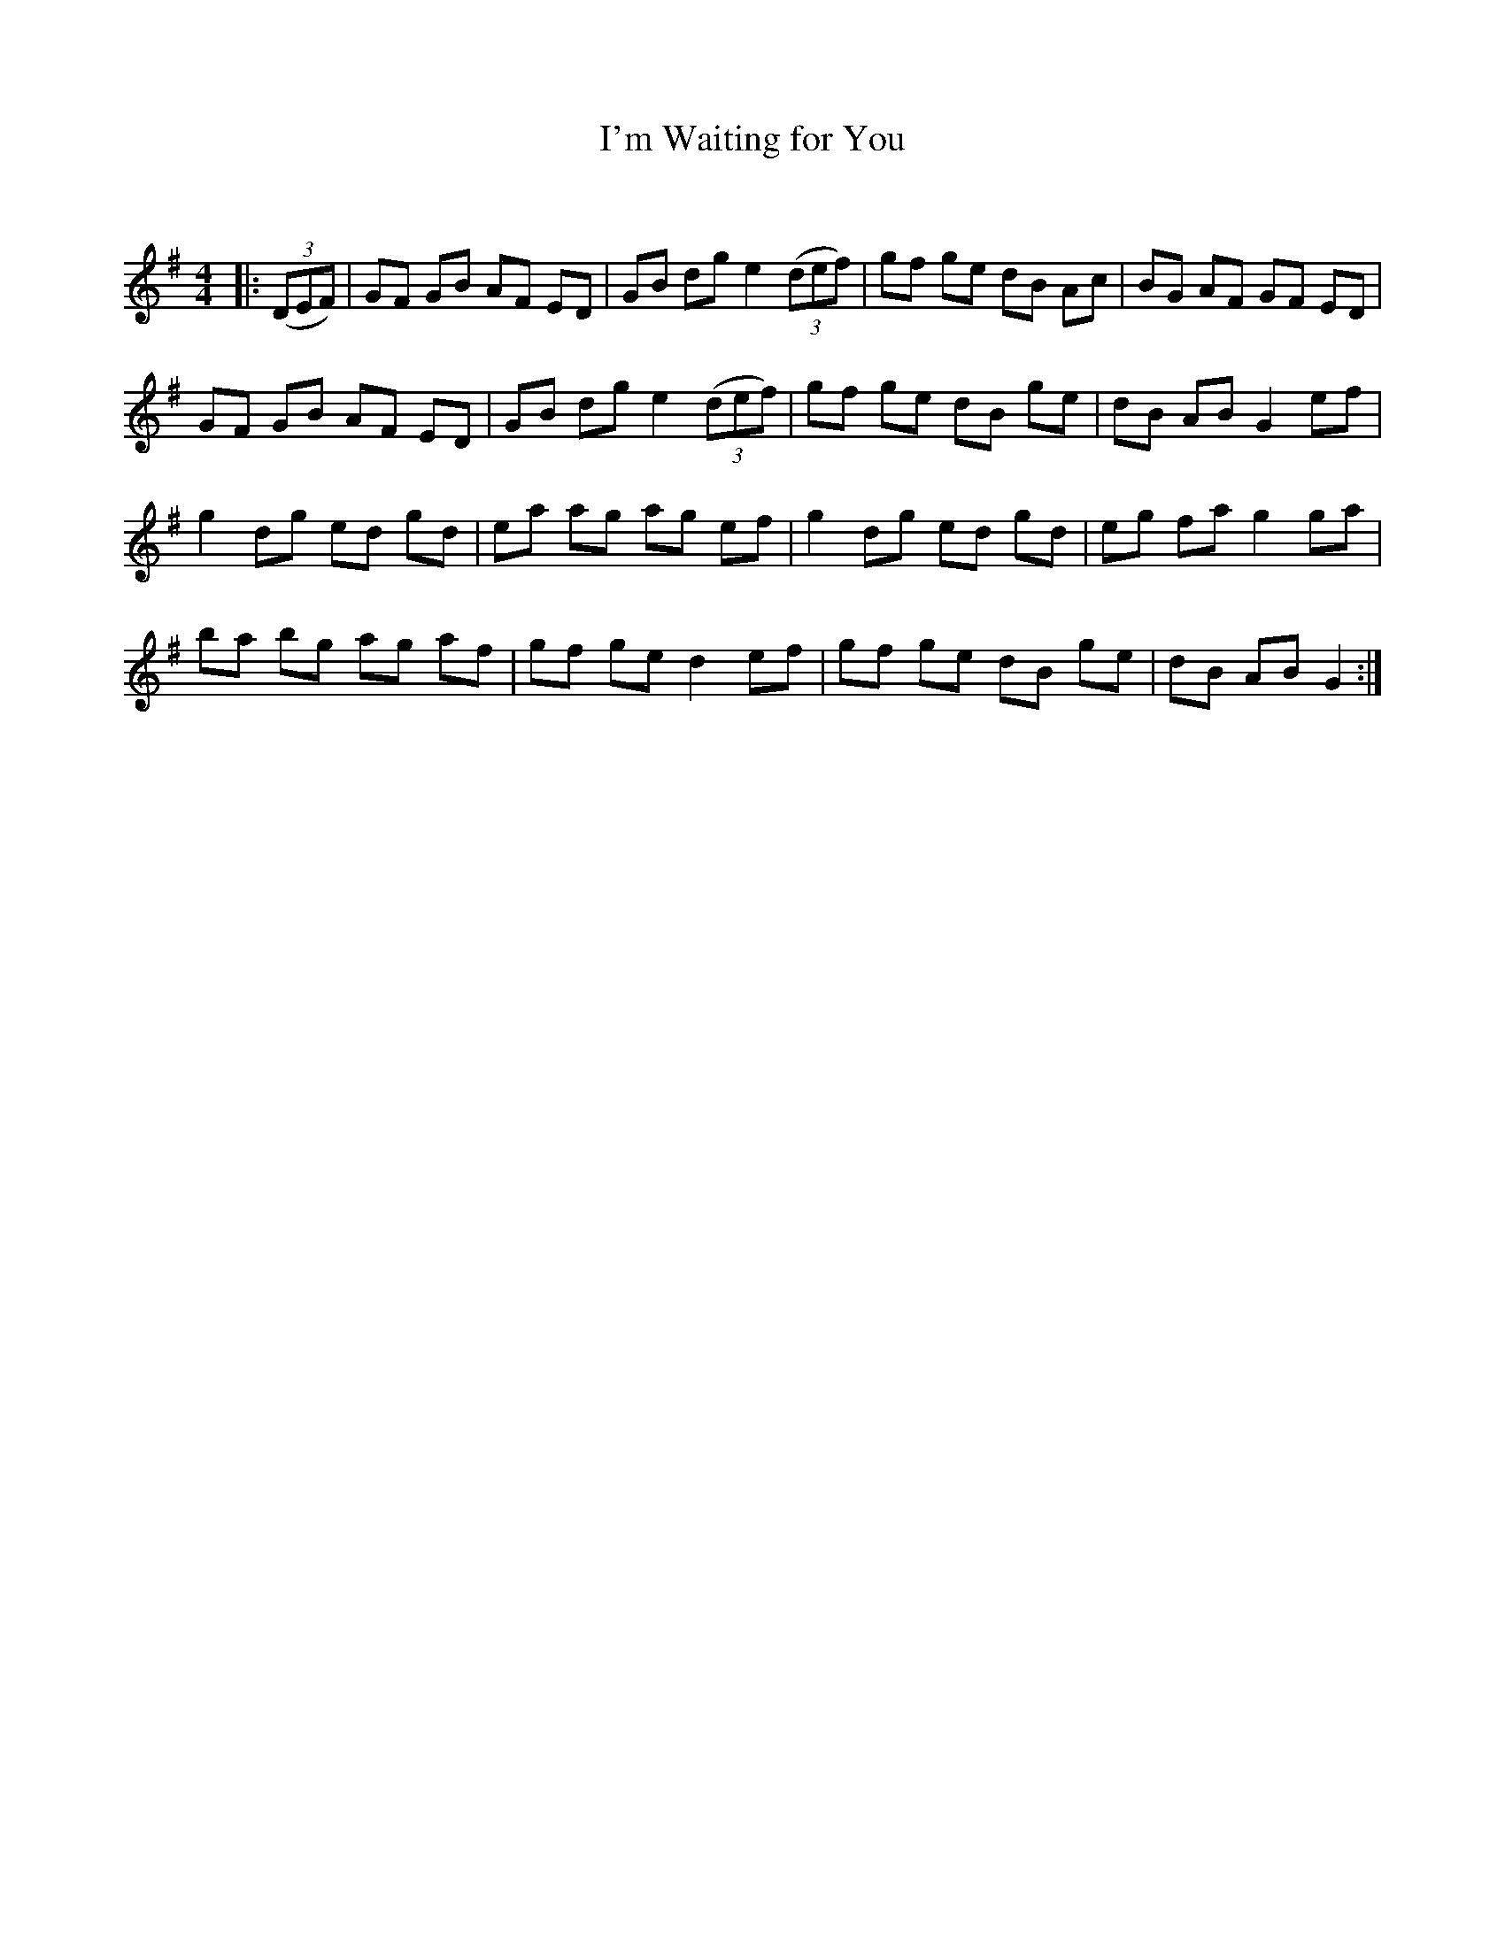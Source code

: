 X:1
T: I'm Waiting for You
C:
R:Reel
Q: 232
K:G
M:4/4
L:1/8
|:((3DEF) |GF GB AF ED|GB dg e2 ((3def) |gf ge dB Ac|BG AF GF ED|
GF GB AF ED|GB dg e2 ((3def) |gf ge dB ge|dB AB G2 ef|
g2 dg ed gd|ea ag ag ef|g2 dg ed gd|eg fa g2 ga|
ba bg ag af|gf ge d2 ef|gf ge dB ge|dB AB G2:|
